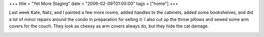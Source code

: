 +++
title = "Yet More Staging"
date = "2006-02-09T01:00:00"
tags = ["home"]
+++



Last week Kate, Natz, and I painted a few more rooms, added handles to the cabinets, added some bookshelves, and did a lot of minor repairs around the condo in preparation for selling it.  I also cut up the throw pillows and sewed some arm covers for the couch.  They look as cheesy as arm covers always do, but they hide the cat damage.

|front-view.jpg| |top-view.jpg|








.. |front-view.jpg| image:: /unblog/attachments/2006-02-09-front-view.jpg

.. |top-view.jpg| image:: /unblog/attachments/2006-02-09-top-view.jpg


.. date: 1139464800
.. tags: home
